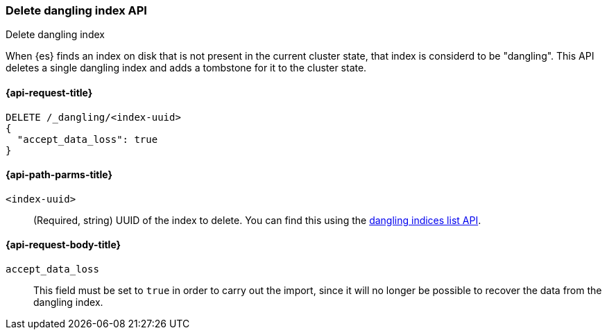 [[dangling-index-delete]]
=== Delete dangling index API
++++
<titleabbrev>Delete dangling index</titleabbrev>
++++

When {es} finds an index on disk that is not present in the current cluster
state, that index is considerd to be "dangling". This API deletes a
single dangling index and adds a tombstone for it to the cluster state.

[[dangling-index-delete-api-request]]
==== {api-request-title}

[source,console]
--------------------------------------------------
DELETE /_dangling/<index-uuid>
{
  "accept_data_loss": true
}
--------------------------------------------------

[[dangling-index-delete-api-path-params]]
==== {api-path-parms-title}

`<index-uuid>`::
(Required, string)
UUID of the index to delete. You can find this using the
<<dangling-indices-list,dangling indices list API>>.

[[dangling-index-delete-request-body]]
==== {api-request-body-title}

`accept_data_loss`::
This field must be set to `true` in order to carry out the import, since it
will no longer be possible to recover the data from the dangling index.
